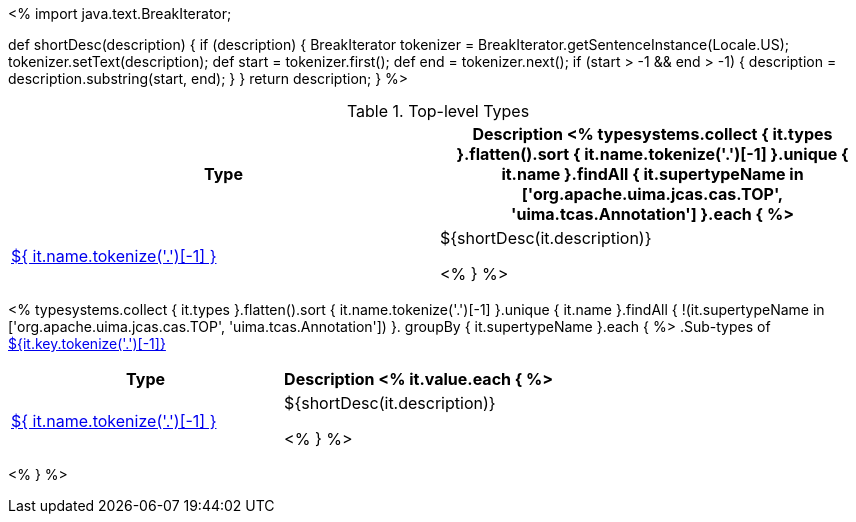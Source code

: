 <%
import java.text.BreakIterator;

def shortDesc(description) {
    if (description) {
        BreakIterator tokenizer = BreakIterator.getSentenceInstance(Locale.US);
        tokenizer.setText(description);
        def start = tokenizer.first();
        def end = tokenizer.next();
        if (start > -1 && end > -1) {
            description = description.substring(start, end);
        }
    }
    return description;
}
%>

.Top-level Types
[options="header"]
|====
|Type|Description

<% typesystems.collect { it.types }.flatten().sort { it.name.tokenize('.')[-1] }.unique { it.name }.findAll {
   it.supertypeName in ['org.apache.uima.jcas.cas.TOP', 'uima.tcas.Annotation'] }.each { %>
| <<type-${ it.name },${ it.name.tokenize('.')[-1] }>>
| ${shortDesc(it.description)}

<% } %>
|====

<% typesystems.collect { it.types }.flatten().sort { it.name.tokenize('.')[-1] }.unique { it.name }.findAll {
   !(it.supertypeName in ['org.apache.uima.jcas.cas.TOP', 'uima.tcas.Annotation']) }.
   groupBy { it.supertypeName }.each { %>
.Sub-types of <<type-${it.key},${it.key.tokenize('.')[-1]}>>
[options="header"]
|====
|Type|Description
<% it.value.each { %>
|<<type-${ it.name },${ it.name.tokenize('.')[-1] }>>
| ${shortDesc(it.description)}

<% } %>

|====
<% } %>
